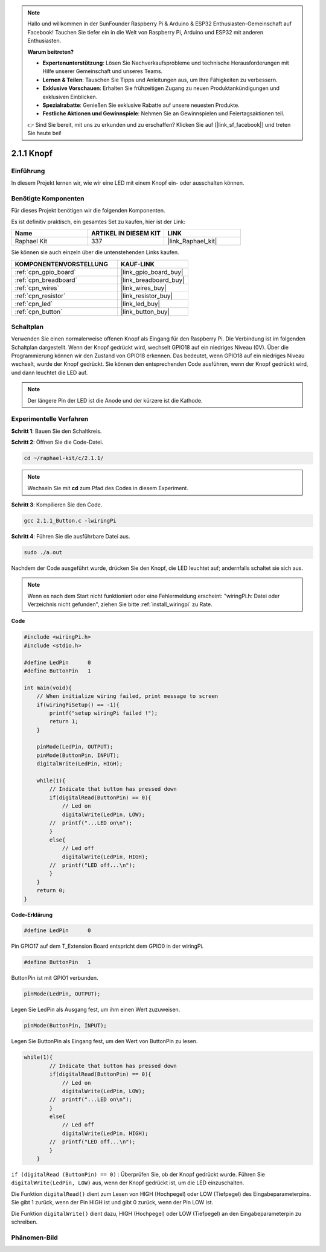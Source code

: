 .. note::

    Hallo und willkommen in der SunFounder Raspberry Pi & Arduino & ESP32 Enthusiasten-Gemeinschaft auf Facebook! Tauchen Sie tiefer ein in die Welt von Raspberry Pi, Arduino und ESP32 mit anderen Enthusiasten.

    **Warum beitreten?**

    - **Expertenunterstützung**: Lösen Sie Nachverkaufsprobleme und technische Herausforderungen mit Hilfe unserer Gemeinschaft und unseres Teams.
    - **Lernen & Teilen**: Tauschen Sie Tipps und Anleitungen aus, um Ihre Fähigkeiten zu verbessern.
    - **Exklusive Vorschauen**: Erhalten Sie frühzeitigen Zugang zu neuen Produktankündigungen und exklusiven Einblicken.
    - **Spezialrabatte**: Genießen Sie exklusive Rabatte auf unsere neuesten Produkte.
    - **Festliche Aktionen und Gewinnspiele**: Nehmen Sie an Gewinnspielen und Feiertagsaktionen teil.

    👉 Sind Sie bereit, mit uns zu erkunden und zu erschaffen? Klicken Sie auf [|link_sf_facebook|] und treten Sie heute bei!

.. _2.1.1_c_pi5:

2.1.1 Knopf
==================

Einführung
-----------------

In diesem Projekt lernen wir, wie wir eine LED mit einem Knopf ein- oder ausschalten können.

Benötigte Komponenten
------------------------------

Für dieses Projekt benötigen wir die folgenden Komponenten. 

.. image:: ../img/list_2.1.1_Button.png

Es ist definitiv praktisch, ein gesamtes Set zu kaufen, hier ist der Link:

.. list-table::
    :widths: 20 20 20
    :header-rows: 1

    *   - Name	
        - ARTIKEL IN DIESEM KIT
        - LINK
    *   - Raphael Kit
        - 337
        - |link_Raphael_kit|

Sie können sie auch einzeln über die untenstehenden Links kaufen.

.. list-table::
    :widths: 30 20
    :header-rows: 1

    *   - KOMPONENTENVORSTELLUNG
        - KAUF-LINK

    *   - :ref:`cpn_gpio_board`
        - |link_gpio_board_buy|
    *   - :ref:`cpn_breadboard`
        - |link_breadboard_buy|
    *   - :ref:`cpn_wires`
        - |link_wires_buy|
    *   - :ref:`cpn_resistor`
        - |link_resistor_buy|
    *   - :ref:`cpn_led`
        - |link_led_buy|
    *   - :ref:`cpn_button`
        - |link_button_buy|

Schaltplan
---------------------

Verwenden Sie einen normalerweise offenen Knopf als Eingang für den Raspberry Pi. Die Verbindung ist im folgenden Schaltplan dargestellt. Wenn der Knopf gedrückt wird, wechselt GPIO18 auf ein niedriges Niveau (0V). Über die Programmierung können wir den Zustand von GPIO18 erkennen. Das bedeutet, wenn GPIO18 auf ein niedriges Niveau wechselt, wurde der Knopf gedrückt. Sie können den entsprechenden Code ausführen, wenn der Knopf gedrückt wird, und dann leuchtet die LED auf.

.. note::
    Der längere Pin der LED ist die Anode und der kürzere ist die Kathode.

.. image:: ../img/image302.png

.. image:: ../img/image303.png

Experimentelle Verfahren
---------------------------

**Schritt 1**: Bauen Sie den Schaltkreis.

.. image:: ../img/image152.png

**Schritt 2**: Öffnen Sie die Code-Datei.

.. raw:: html

   <run></run>

.. code-block::

    cd ~/raphael-kit/c/2.1.1/

.. note::
    Wechseln Sie mit **cd** zum Pfad des Codes in diesem Experiment.

**Schritt 3**: Kompilieren Sie den Code.

.. raw:: html

   <run></run>

.. code-block::

    gcc 2.1.1_Button.c -lwiringPi

**Schritt 4**: Führen Sie die ausführbare Datei aus.

.. raw:: html

   <run></run>

.. code-block::

    sudo ./a.out

Nachdem der Code ausgeführt wurde, drücken Sie den Knopf, die LED leuchtet auf; andernfalls schaltet sie sich aus.

.. note::

    Wenn es nach dem Start nicht funktioniert oder eine Fehlermeldung erscheint: \"wiringPi.h: Datei oder Verzeichnis nicht gefunden\", ziehen Sie bitte :ref:`install_wiringpi` zu Rate.

**Code**

.. code-block:: c

    #include <wiringPi.h>
    #include <stdio.h>

    #define LedPin      0
    #define ButtonPin   1

    int main(void){
        // When initialize wiring failed, print message to screen
        if(wiringPiSetup() == -1){
            printf("setup wiringPi failed !");
            return 1;
        }
        
        pinMode(LedPin, OUTPUT);
        pinMode(ButtonPin, INPUT);
        digitalWrite(LedPin, HIGH);
        
        while(1){
            // Indicate that button has pressed down
            if(digitalRead(ButtonPin) == 0){
                // Led on
                digitalWrite(LedPin, LOW);
            //  printf("...LED on\n");
            }
            else{
                // Led off
                digitalWrite(LedPin, HIGH);
            //  printf("LED off...\n");
            }
        }
        return 0;
    }

**Code-Erklärung**

.. code-block:: c

    #define LedPin      0

Pin GPIO17 auf dem T_Extension Board entspricht dem GPIO0 in der 
wiringPi.

.. code-block:: c

    #define ButtonPin   1

ButtonPin ist mit GPIO1 verbunden.

.. code-block:: c

    pinMode(LedPin, OUTPUT);

Legen Sie LedPin als Ausgang fest, um ihm einen Wert zuzuweisen.

.. code-block:: c

    pinMode(ButtonPin, INPUT);

Legen Sie ButtonPin als Eingang fest, um den Wert von ButtonPin zu lesen.

.. code-block:: C

    while(1){
            // Indicate that button has pressed down
            if(digitalRead(ButtonPin) == 0){
                // Led on
                digitalWrite(LedPin, LOW);
            //  printf("...LED on\n");
            }
            else{
                // Led off
                digitalWrite(LedPin, HIGH);
            //  printf("LED off...\n");
            }
        }

``if (digitalRead (ButtonPin) == 0)`` : Überprüfen Sie, ob der Knopf 
gedrückt wurde. Führen Sie ``digitalWrite(LedPin, LOW)`` aus, wenn der 
Knopf gedrückt ist, um die LED einzuschalten.

Die Funktion ``digitalRead()`` dient zum Lesen von HIGH (Hochpegel) oder LOW 
(Tiefpegel) des Eingabeparameterpins. Sie gibt 1 zurück, wenn der Pin HIGH ist 
und gibt 0 zurück, wenn der Pin LOW ist.

Die Funktion ``digitalWrite()`` dient dazu, HIGH (Hochpegel) oder LOW 
(Tiefpegel) an den Eingabeparameterpin zu schreiben.

Phänomen-Bild
--------------------

.. image:: ../img/image153.jpeg


